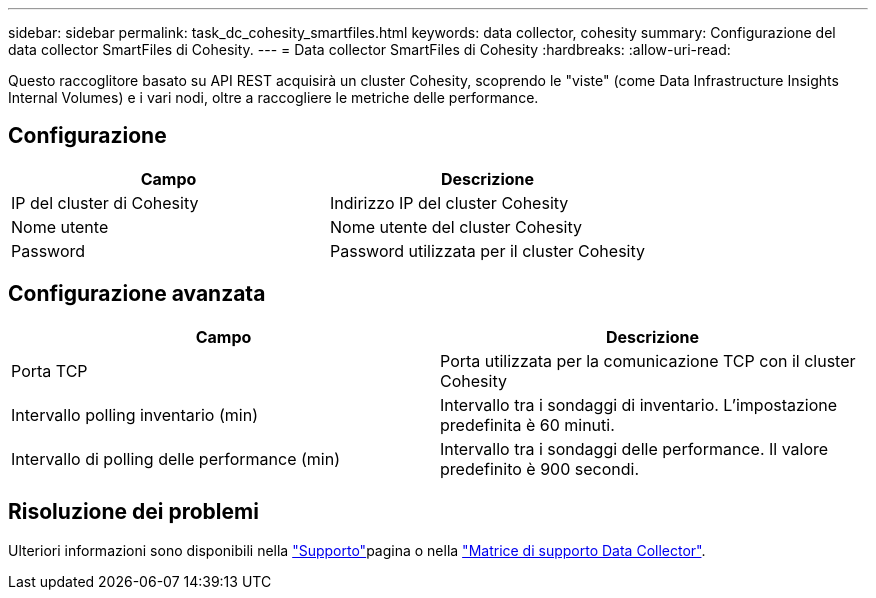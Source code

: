 ---
sidebar: sidebar 
permalink: task_dc_cohesity_smartfiles.html 
keywords: data collector, cohesity 
summary: Configurazione del data collector SmartFiles di Cohesity. 
---
= Data collector SmartFiles di Cohesity
:hardbreaks:
:allow-uri-read: 


[role="lead"]
Questo raccoglitore basato su API REST acquisirà un cluster Cohesity, scoprendo le "viste" (come Data Infrastructure Insights Internal Volumes) e i vari nodi, oltre a raccogliere le metriche delle performance.



== Configurazione

[cols="2*"]
|===
| Campo | Descrizione 


| IP del cluster di Cohesity | Indirizzo IP del cluster Cohesity 


| Nome utente | Nome utente del cluster Cohesity 


| Password | Password utilizzata per il cluster Cohesity 
|===


== Configurazione avanzata

[cols="2*"]
|===
| Campo | Descrizione 


| Porta TCP | Porta utilizzata per la comunicazione TCP con il cluster Cohesity 


| Intervallo polling inventario (min) | Intervallo tra i sondaggi di inventario. L'impostazione predefinita è 60 minuti. 


| Intervallo di polling delle performance (min) | Intervallo tra i sondaggi delle performance. Il valore predefinito è 900 secondi. 
|===


== Risoluzione dei problemi

Ulteriori informazioni sono disponibili nella link:concept_requesting_support.html["Supporto"]pagina o nella link:reference_data_collector_support_matrix.html["Matrice di supporto Data Collector"].
